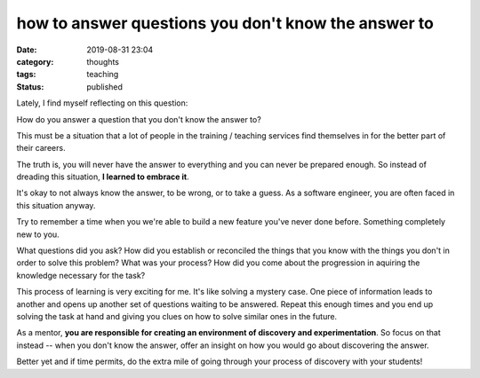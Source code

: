 ####################################################
how to answer questions you don't know the answer to
####################################################

:date: 2019-08-31 23:04
:category: thoughts
:tags: teaching
:status: published


Lately, I find myself reflecting on this question:


| How do you answer a question that you don't know the answer to?


This must be a situation that a lot of people in the training / teaching
services find themselves in for the better part of their careers.

The truth is, you will never have the answer to everything and you can never be
prepared enough. So instead of dreading this situation,
**I learned to embrace it**.

It's okay to not always know the answer, to be wrong, or to take a guess. As a
software engineer, you are often faced in this situation anyway.

Try to remember a time when you we're able to build a new feature you've never
done before. Something completely new to you.

What questions did you ask? How did you establish or reconciled the things that
you know with the things you don't in order to solve this problem? What was
your process? How did you come about the progression in aquiring the knowledge
necessary for the task?

This process of learning is very exciting for me. It's like solving a
mystery case. One piece of information leads to another and opens up another
set of questions waiting to be answered. Repeat this enough times and you end
up solving the task at hand and giving you clues on how to solve similar ones
in the future.

As a mentor, **you are responsible for creating an environment of discovery and
experimentation**. So focus on that instead -- when you don't know the answer,
offer an insight on how you would go about discovering the answer.

Better yet and if time permits, do the extra mile of going through your process
of discovery with your students!
